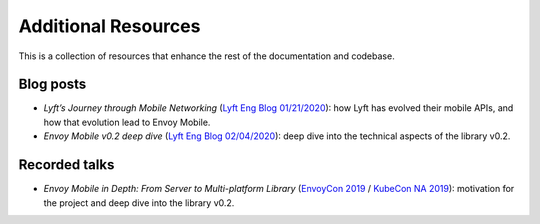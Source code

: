 Additional Resources
====================

This is a collection of resources that enhance the rest of the documentation and codebase.

Blog posts
----------

- *Lyft’s Journey through Mobile Networking*
  (`Lyft Eng Blog 01/21/2020 <https://eng.lyft.com/lyfts-journey-through-mobile-networking-d8e13c938166>`_):
  how Lyft has evolved their mobile APIs, and how that evolution lead to Envoy Mobile.
- *Envoy Mobile v0.2 deep dive*
  (`Lyft Eng Blog 02/04/2020 <https://eng.lyft.com/envoy-mobile-v0-2-deep-dive-7ed262cfdf93>`_):
  deep dive into the technical aspects of the library v0.2.

Recorded talks
--------------

- *Envoy Mobile in Depth: From Server to Multi-platform Library*
  (`EnvoyCon 2019 <https://www.youtube.com/watch?v=3ghO2K1Pd2k&list=PLj6h78yzYM2MF1Ti3Mrfa9P0IlavyZYWt&index=10&t=0s>`_ / `KubeCon NA 2019 <https://www.youtube.com/watch?v=NYb_nVWkP-I&t=1s>`_):
  motivation for the project and deep dive into the library v0.2.
